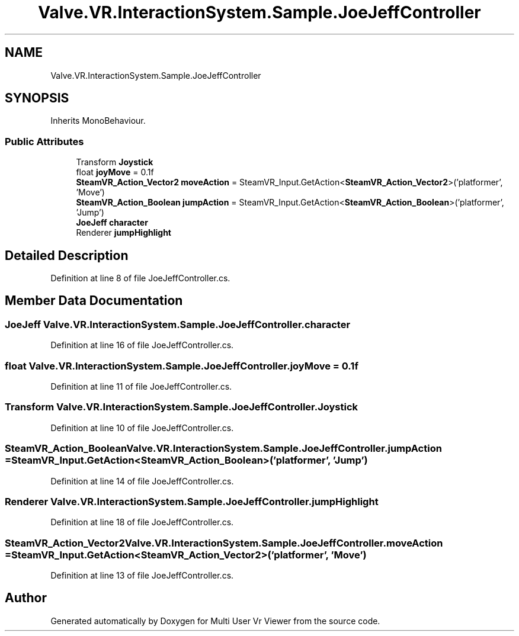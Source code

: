 .TH "Valve.VR.InteractionSystem.Sample.JoeJeffController" 3 "Sat Jul 20 2019" "Version https://github.com/Saurabhbagh/Multi-User-VR-Viewer--10th-July/" "Multi User Vr Viewer" \" -*- nroff -*-
.ad l
.nh
.SH NAME
Valve.VR.InteractionSystem.Sample.JoeJeffController
.SH SYNOPSIS
.br
.PP
.PP
Inherits MonoBehaviour\&.
.SS "Public Attributes"

.in +1c
.ti -1c
.RI "Transform \fBJoystick\fP"
.br
.ti -1c
.RI "float \fBjoyMove\fP = 0\&.1f"
.br
.ti -1c
.RI "\fBSteamVR_Action_Vector2\fP \fBmoveAction\fP = SteamVR_Input\&.GetAction<\fBSteamVR_Action_Vector2\fP>('platformer', 'Move')"
.br
.ti -1c
.RI "\fBSteamVR_Action_Boolean\fP \fBjumpAction\fP = SteamVR_Input\&.GetAction<\fBSteamVR_Action_Boolean\fP>('platformer', 'Jump')"
.br
.ti -1c
.RI "\fBJoeJeff\fP \fBcharacter\fP"
.br
.ti -1c
.RI "Renderer \fBjumpHighlight\fP"
.br
.in -1c
.SH "Detailed Description"
.PP 
Definition at line 8 of file JoeJeffController\&.cs\&.
.SH "Member Data Documentation"
.PP 
.SS "\fBJoeJeff\fP Valve\&.VR\&.InteractionSystem\&.Sample\&.JoeJeffController\&.character"

.PP
Definition at line 16 of file JoeJeffController\&.cs\&.
.SS "float Valve\&.VR\&.InteractionSystem\&.Sample\&.JoeJeffController\&.joyMove = 0\&.1f"

.PP
Definition at line 11 of file JoeJeffController\&.cs\&.
.SS "Transform Valve\&.VR\&.InteractionSystem\&.Sample\&.JoeJeffController\&.Joystick"

.PP
Definition at line 10 of file JoeJeffController\&.cs\&.
.SS "\fBSteamVR_Action_Boolean\fP Valve\&.VR\&.InteractionSystem\&.Sample\&.JoeJeffController\&.jumpAction = SteamVR_Input\&.GetAction<\fBSteamVR_Action_Boolean\fP>('platformer', 'Jump')"

.PP
Definition at line 14 of file JoeJeffController\&.cs\&.
.SS "Renderer Valve\&.VR\&.InteractionSystem\&.Sample\&.JoeJeffController\&.jumpHighlight"

.PP
Definition at line 18 of file JoeJeffController\&.cs\&.
.SS "\fBSteamVR_Action_Vector2\fP Valve\&.VR\&.InteractionSystem\&.Sample\&.JoeJeffController\&.moveAction = SteamVR_Input\&.GetAction<\fBSteamVR_Action_Vector2\fP>('platformer', 'Move')"

.PP
Definition at line 13 of file JoeJeffController\&.cs\&.

.SH "Author"
.PP 
Generated automatically by Doxygen for Multi User Vr Viewer from the source code\&.
